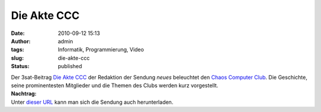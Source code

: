 Die Akte CCC
############
:date: 2010-09-12 15:13
:author: admin
:tags: Informatik, Programmierung, Video
:slug: die-akte-ccc
:status: published

| Der 3sat-Beitrag `Die Akte
  CCC <http://www.3sat.de/mediathek/mediathek.php?obj=20230>`__ der
  Redaktion der Sendung *neues* beleuchtet den `Chaos Computer
  Club <http://de.wikipedia.org/wiki/Chaos%20Computer%20Club>`__. Die
  Geschichte, seine prominentesten Mitglieder und die Themen des Clubs
  werden kurz vorgestellt.
| **Nachtrag:**
| Unter `dieser
  URL <http://hstreaming.zdf.de/3sat/veryhigh/100912_sendung_neues.mov>`__
  kann man sich die Sendung auch herunterladen.

.. raw:: html

   <div>

.. raw:: html

   </div>
